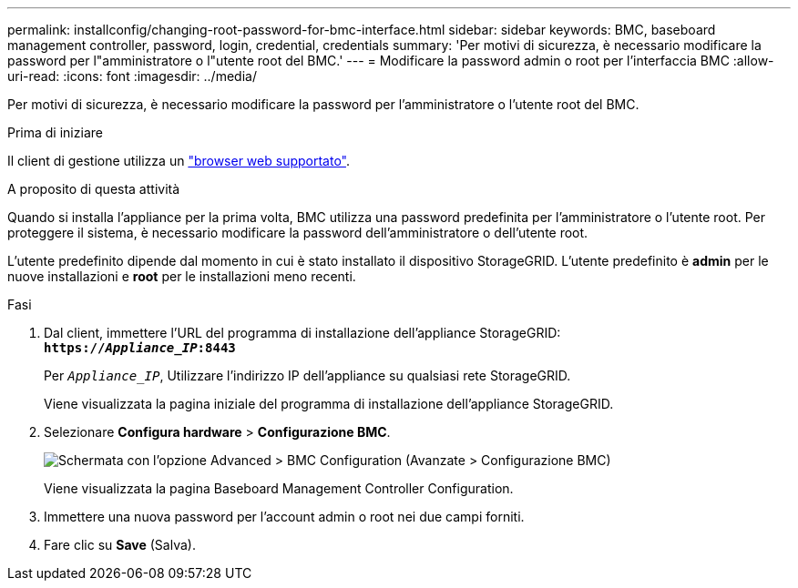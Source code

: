 ---
permalink: installconfig/changing-root-password-for-bmc-interface.html 
sidebar: sidebar 
keywords: BMC, baseboard management controller, password, login, credential, credentials 
summary: 'Per motivi di sicurezza, è necessario modificare la password per l"amministratore o l"utente root del BMC.' 
---
= Modificare la password admin o root per l'interfaccia BMC
:allow-uri-read: 
:icons: font
:imagesdir: ../media/


[role="lead"]
Per motivi di sicurezza, è necessario modificare la password per l'amministratore o l'utente root del BMC.

.Prima di iniziare
Il client di gestione utilizza un link:../admin/web-browser-requirements.html["browser web supportato"].

.A proposito di questa attività
Quando si installa l'appliance per la prima volta, BMC utilizza una password predefinita per l'amministratore o l'utente root. Per proteggere il sistema, è necessario modificare la password dell'amministratore o dell'utente root.

L'utente predefinito dipende dal momento in cui è stato installato il dispositivo StorageGRID. L'utente predefinito è *admin* per le nuove installazioni e *root* per le installazioni meno recenti.

.Fasi
. Dal client, immettere l'URL del programma di installazione dell'appliance StorageGRID: +
`*https://_Appliance_IP_:8443*`
+
Per `_Appliance_IP_`, Utilizzare l'indirizzo IP dell'appliance su qualsiasi rete StorageGRID.

+
Viene visualizzata la pagina iniziale del programma di installazione dell'appliance StorageGRID.

. Selezionare *Configura hardware* > *Configurazione BMC*.
+
image::../media/bmc_configuration_page.gif[Schermata con l'opzione Advanced > BMC Configuration (Avanzate > Configurazione BMC)]

+
Viene visualizzata la pagina Baseboard Management Controller Configuration.

. Immettere una nuova password per l'account admin o root nei due campi forniti.
. Fare clic su *Save* (Salva).

